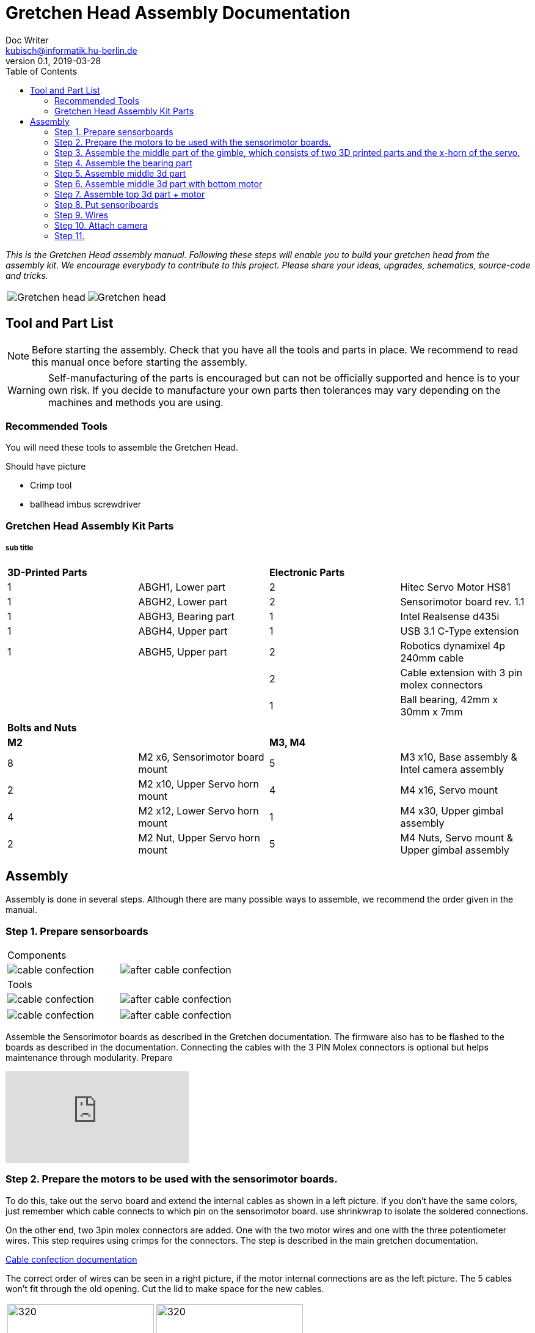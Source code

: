= Gretchen Head Assembly Documentation
Doc Writer <kubisch@informatik.hu-berlin.de>
v0.1, 2019-03-28
:imagesdir: ./images
:toc:

_This is the Gretchen Head assembly manual.
Following these steps will enable you to build your gretchen head from the assembly kit.
We encourage everybody to contribute to this project.
Please share your ideas, upgrades, schematics, source-code and tricks._

[cols="a,a"]
|====
| image::before_assembly.png[Gretchen head] | image::after_assembly.png[Gretchen head]
|====





== Tool and Part List
NOTE: Before starting the assembly. Check that you have all the tools and parts in place. We recommend to read this manual once before starting the assembly.

WARNING: Self-manufacturing of the parts is encouraged but can not be officially supported and hence is to your own risk. If you decide to manufacture your own parts then tolerances may vary depending on the machines and methods you are using.

=== Recommended Tools
You will need these tools to assemble the Gretchen Head.

Should have picture

* Crimp tool
* ballhead imbus screwdriver

=== Gretchen Head Assembly Kit Parts
===== sub title

[cols="25%,25%,25%,25%"]
|====
2+| *3D-Printed Parts*
2+| *Electronic Parts*
| 1  | ABGH1, Lower part | 2 | Hitec Servo Motor HS81
| 1  | ABGH2, Lower part | 2 | Sensorimotor board rev. 1.1
| 1  | ABGH3, Bearing part | 1 | Intel Realsense d435i
| 1  | ABGH4, Upper part | 1 | USB 3.1 C-Type extension
| 1  | ABGH5, Upper part | 2 | Robotics dynamixel 4p 240mm cable
|    |   | 2 | Cable extension with 3 pin molex connectors
|    |   | 1 | Ball bearing, 42mm x 30mm x 7mm
|====

[cols="25%,25%,25%,25%"]
|====
4+| *Bolts and Nuts*
2+| *M2*
2+| *M3, M4*
| 8  | M2 x6, Sensorimotor board mount | 5  | M3 x10, Base assembly & Intel camera assembly
| 2  | M2 x10, Upper Servo horn mount | 4  | M4 x16, Servo mount
| 4  | M2 x12, Lower Servo horn mount | 1  | M4 x30, Upper gimbal assembly
| 2  | M2 Nut, Upper Servo horn mount | 5  | M4 Nuts, Servo mount & Upper gimbal assembly
|====

== Assembly

Assembly is done in several steps.
Although there are many possible ways to assemble,
we recommend the order given in the manual.

=== Step 1. Prepare sensorboards
|===
2+| Components
| image:cable_confection.png[]| image:after_cable_confection.png[]
2+| Tools
| image:cable_confection.png[]| image:after_cable_confection.png[]
|===
|===
| image:cable_confection.png[]| image:after_cable_confection.png[]
|===
Assemble the Sensorimotor boards as described in the Gretchen documentation. The
firmware also has to be flashed to the boards as described in the documentation.
Connecting the cables with the 3 PIN Molex connectors is optional but helps maintenance
through modularity.
Prepare



video::SY6EWGhxheM[youtube]



=== Step 2. Prepare the motors to be used with the sensorimotor boards.

To do this, take out the servo board and extend the internal cables as shown in a left picture.
If you don't have the same colors, just remember which cable connects to which pin on the sensorimotor board.
use shrinkwrap to isolate the soldered connections.

On the other end, two 3pin molex connectors are added. One with the two motor wires and one with the three potentiometer wires.
This step requires using crimps for the connectors. The step is described in the main gretchen documentation.

link:https://github.com/aibrainag/Gretchen/blob/master/documentation/documentation.adoc#cable-confection[Cable confection documentation]

The correct order of wires can be seen in a right picture, if the motor internal connections are as the left picture.
The 5 cables won't fit through the old opening. Cut the lid to make space for the new cables.


[frame=none]
|===
| image:cable_confection.png[320,240]| image:after_cable_confection.png[320,240]
|===


=== Step 3. Assemble the middle part of the gimble, which consists of two 3D printed parts and the x-horn of the servo.
|===
| image:cable_confection.png[320,240]| image:after_cable_confection.png[320,240]
|===

Assemble ABGH1, the middle part of the gimbal, which consists of two 3D printed parts and the x-horn of the servo.
The holes of the horn should be carefully widened to 2mm with a fitting drill. If no drill is at hand, the screws delivered with the servo can
also be inserted and removed to widen the hole. This is shown in the image below on a different horn.

Pressfit the 30x42x7 bearing (6806 2RS/61806 2RS) to the 3D printed part. Push until it can't move anymore.
It requires some force.

=== Step 4. Assemble the bearing part
|===
| image:cable_confection.png[320,240]| image:after_cable_confection.png[320,240]
|===

Assemble the two base parts with 3 M3 x 10 screws

=== Step 5. Assemble middle 3d part
|===
| image:cable_confection.png[320,240]| image:after_cable_confection.png[320,240]
|===

Attach the middle gimbal part to the servo. The servo should be movable in ~90° in both
directions.

=== Step 6. Assemble middle 3d part with bottom motor
|===
| image:cable_confection.png[320,240]| image:after_cable_confection.png[320,240]
|===

Attach the straight horn to the inner gimbal part. This requires widening the holes as
described before. The M2x10 screws are used with the nuts.


=== Step 7. Assemble top 3d part + motor
|===
| image:cable_confection.png[320,240]| image:after_cable_confection.png[320,240]
|===

Assemble the inner gimbal part to the middle gimbal part with the M4x30 screw. Use a ball
head imbus screwdriver to reach the screw. The Nut can be self-securing or normal,
depending on your usage.

=== Step 8. Put sensoriboards
|===
| image:cable_confection.png[320,240]| image:after_cable_confection.png[320,240]
|===

The boards should be screwed to the Gimbal in the shown places. 2 x
M2 screws per board are enough to hold them in place.

=== Step 9. Wires

|===
| image:cable_confection.png[320,240]| image:after_cable_confection.png[320,240]
|===

The cables can be held in place with zip ties. The USB 3.1 Type C cable is the most difficult
one as it is stiff in one direction and has to be bent into the correct directions to be able to
flex.

=== Step 10. Attach camera

|===
| image:cable_confection.png[320,240]| image:after_cable_confection.png[320,240]
|===

Assemble the Intel Realsense d435i to the gimbal with 2 M3x10 screws.

=== Step 11.
